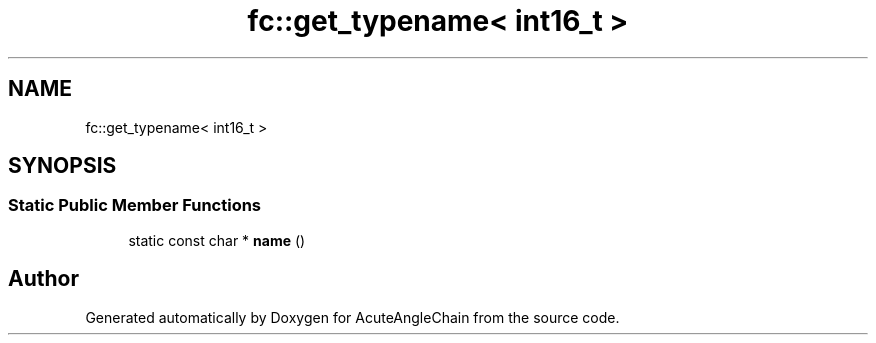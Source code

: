.TH "fc::get_typename< int16_t >" 3 "Sun Jun 3 2018" "AcuteAngleChain" \" -*- nroff -*-
.ad l
.nh
.SH NAME
fc::get_typename< int16_t >
.SH SYNOPSIS
.br
.PP
.SS "Static Public Member Functions"

.in +1c
.ti -1c
.RI "static const char * \fBname\fP ()"
.br
.in -1c

.SH "Author"
.PP 
Generated automatically by Doxygen for AcuteAngleChain from the source code\&.
